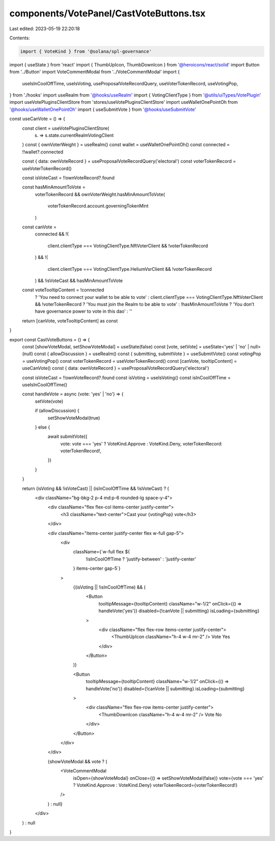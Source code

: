 components/VotePanel/CastVoteButtons.tsx
========================================

Last edited: 2023-05-19 22:20:18

Contents:

.. code-block:: tsx

    import { VoteKind } from '@solana/spl-governance'
import { useState } from 'react'
import { ThumbUpIcon, ThumbDownIcon } from '@heroicons/react/solid'
import Button from '../Button'
import VoteCommentModal from '../VoteCommentModal'
import {
  useIsInCoolOffTime,
  useIsVoting,
  useProposalVoteRecordQuery,
  useVoterTokenRecord,
  useVotingPop,
} from './hooks'
import useRealm from '@hooks/useRealm'
import { VotingClientType } from '@utils/uiTypes/VotePlugin'
import useVotePluginsClientStore from 'stores/useVotePluginsClientStore'
import useWalletOnePointOh from '@hooks/useWalletOnePointOh'
import { useSubmitVote } from '@hooks/useSubmitVote'

const useCanVote = () => {
  const client = useVotePluginsClientStore(
    (s) => s.state.currentRealmVotingClient
  )
  const { ownVoterWeight } = useRealm()
  const wallet = useWalletOnePointOh()
  const connected = !!wallet?.connected

  const { data: ownVoteRecord } = useProposalVoteRecordQuery('electoral')
  const voterTokenRecord = useVoterTokenRecord()

  const isVoteCast = !!ownVoteRecord?.found

  const hasMinAmountToVote =
    voterTokenRecord &&
    ownVoterWeight.hasMinAmountToVote(
      voterTokenRecord.account.governingTokenMint
    )

  const canVote =
    connected &&
    !(
      client.clientType === VotingClientType.NftVoterClient && !voterTokenRecord
    ) &&
    !(
      client.clientType === VotingClientType.HeliumVsrClient &&
      !voterTokenRecord
    ) &&
    !isVoteCast &&
    hasMinAmountToVote

  const voteTooltipContent = !connected
    ? 'You need to connect your wallet to be able to vote'
    : client.clientType === VotingClientType.NftVoterClient && !voterTokenRecord
    ? 'You must join the Realm to be able to vote'
    : !hasMinAmountToVote
    ? 'You don’t have governance power to vote in this dao'
    : ''

  return [canVote, voteTooltipContent] as const
}

export const CastVoteButtons = () => {
  const [showVoteModal, setShowVoteModal] = useState(false)
  const [vote, setVote] = useState<'yes' | 'no' | null>(null)
  const { allowDiscussion } = useRealm()
  const { submitting, submitVote } = useSubmitVote()
  const votingPop = useVotingPop()
  const voterTokenRecord = useVoterTokenRecord()
  const [canVote, tooltipContent] = useCanVote()
  const { data: ownVoteRecord } = useProposalVoteRecordQuery('electoral')

  const isVoteCast = !!ownVoteRecord?.found
  const isVoting = useIsVoting()
  const isInCoolOffTime = useIsInCoolOffTime()

  const handleVote = async (vote: 'yes' | 'no') => {
    setVote(vote)

    if (allowDiscussion) {
      setShowVoteModal(true)
    } else {
      await submitVote({
        vote: vote === 'yes' ? VoteKind.Approve : VoteKind.Deny,
        voterTokenRecord: voterTokenRecord!,
      })
    }
  }

  return (isVoting && !isVoteCast) || (isInCoolOffTime && !isVoteCast) ? (
    <div className="bg-bkg-2 p-4 md:p-6 rounded-lg space-y-4">
      <div className="flex flex-col items-center justify-center">
        <h3 className="text-center">Cast your {votingPop} vote</h3>
      </div>

      <div className="items-center justify-center flex w-full gap-5">
        <div
          className={`w-full flex ${
            !isInCoolOffTime ? 'justify-between' : 'justify-center'
          } items-center gap-5`}
        >
          {(isVoting || !isInCoolOffTime) && (
            <Button
              tooltipMessage={tooltipContent}
              className="w-1/2"
              onClick={() => handleVote('yes')}
              disabled={!canVote || submitting}
              isLoading={submitting}
            >
              <div className="flex flex-row items-center justify-center">
                <ThumbUpIcon className="h-4 w-4 mr-2" />
                Vote Yes
              </div>
            </Button>
          )}

          <Button
            tooltipMessage={tooltipContent}
            className="w-1/2"
            onClick={() => handleVote('no')}
            disabled={!canVote || submitting}
            isLoading={submitting}
          >
            <div className="flex flex-row items-center justify-center">
              <ThumbDownIcon className="h-4 w-4 mr-2" />
              Vote No
            </div>
          </Button>
        </div>
      </div>

      {showVoteModal && vote ? (
        <VoteCommentModal
          isOpen={showVoteModal}
          onClose={() => setShowVoteModal(false)}
          vote={vote === 'yes' ? VoteKind.Approve : VoteKind.Deny}
          voterTokenRecord={voterTokenRecord!}
        />
      ) : null}
    </div>
  ) : null
}


